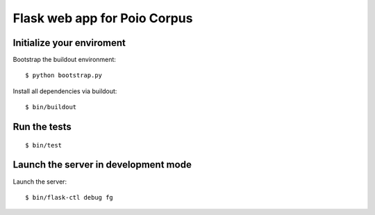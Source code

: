 Flask web app for Poio Corpus
=============================


Initialize your enviroment
--------------------------

Bootstrap the buildout environment::

$ python bootstrap.py

Install all dependencies via buildout::

$ bin/buildout


Run the tests
-------------

::

$ bin/test


Launch the server in development mode
-------------------------------------

Launch the server::

$ bin/flask-ctl debug fg